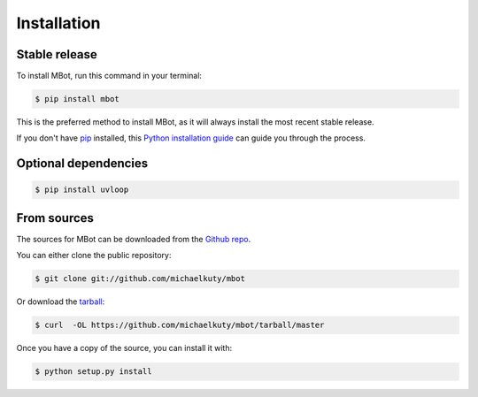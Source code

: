 .. highlight:: shell

============
Installation
============


Stable release
--------------

To install MBot, run this command in your terminal:

.. code-block:: console

    $ pip install mbot

This is the preferred method to install MBot, as it will always install the most recent stable release. 

If you don't have `pip`_ installed, this `Python installation guide`_ can guide
you through the process.

.. _pip: https://pip.pypa.io
.. _Python installation guide: http://docs.python-guide.org/en/latest/starting/installation/

Optional dependencies
---------------------

.. code-block:: console

    $ pip install uvloop


From sources
------------

The sources for MBot can be downloaded from the `Github repo`_.

You can either clone the public repository:

.. code-block:: console

    $ git clone git://github.com/michaelkuty/mbot

Or download the `tarball`_:

.. code-block:: console

    $ curl  -OL https://github.com/michaelkuty/mbot/tarball/master

Once you have a copy of the source, you can install it with:

.. code-block:: console

    $ python setup.py install


.. _Github repo: https://github.com/michaelkuty/mbot
.. _tarball: https://github.com/michaelkuty/mbot/tarball/master
